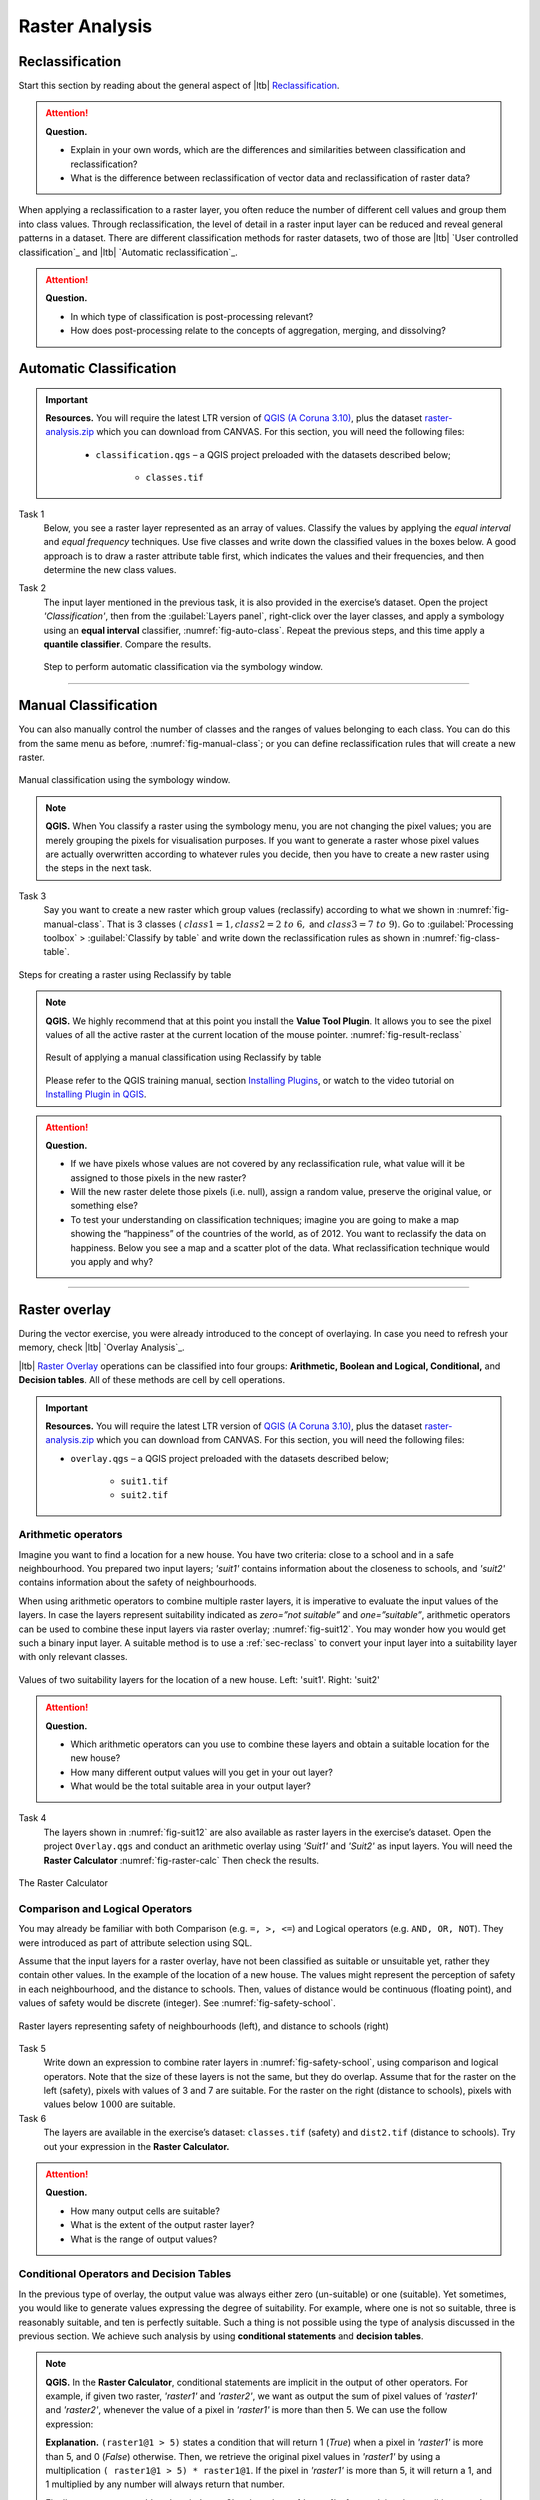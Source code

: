 Raster Analysis
===============


.. _sec-reclass:

Reclassification
----------------

Start this section by reading about the general aspect of |ltb| `Reclassification`_.

.. attention:: 
   **Question.**
    
   + Explain in your own words, which are the differences and similarities between classification and reclassification? 
   + What is the difference between reclassification of vector data and reclassification of raster data?

When applying a reclassification to a raster layer, you often reduce the number of different cell values and group them into class values. Through reclassification, the level of detail in a raster input layer can be reduced and reveal general patterns in a dataset. 
There are different classification methods for raster datasets, two of those are |ltb| `User controlled classification`_ and |ltb| `Automatic reclassification`_. 

.. attention:: 
   **Question.**
   
   + In which type of classification is post-processing relevant?
   + How does post-processing relate to the concepts of aggregation, merging, and dissolving?

Automatic Classification
------------------------

.. important:: 
   **Resources.**
   You will require the latest LTR version of `QGIS (A Coruna 3.10) <https://qgis.org/en/site/forusers/download.html>`_, plus the dataset `raster-analysis.zip <raster_analysis>`_ which you can download from CANVAS.  For this section, you will need the following files: 

    + ``classification.qgs`` – a QGIS project preloaded with the datasets described below;

        + ``classes.tif``


Task 1
    Below, you see a raster layer represented as an array of values. Classify the values by applying the *equal interval* and *equal frequency* techniques. Use five classes and write down the classified values in the boxes below. A good approach is to draw a raster attribute table first, which indicates the values and their frequencies, and then determine the new class values. 

    .. image:: _static/img/task-reclass.png
       :align: center

Task 2 
    The input layer mentioned in the previous task, it is also provided in the exercise’s dataset. Open the project *'Classification'*,  then from the :guilabel:`Layers panel`, right-click over the layer classes, and apply a symbology using an **equal interval** classifier, :numref:`fig-auto-class`. Repeat the previous steps, and this time apply a **quantile classifier**. Compare the results.

    .. _fig-auto-class:
    .. figure:: _static/img/task-auto-class.png
       :alt: automatic classification
       :figclass: align-center

       Step to perform automatic classification via the symbology window.

----------------------------------


Manual Classification
---------------------

You can also manually control the number of classes and the ranges of values belonging to each class. You can do this from the same menu as before, :numref:`fig-manual-class`; or you can define reclassification rules that will create a new raster.


.. _fig-manual-class:
.. figure:: _static/img/task-auto-class.png
   :alt: automatic classification
   :figclass: align-center

   Manual classification using the symbology window.

.. note:: 
   **QGIS.**
   When You classify a raster using the symbology menu, you are not changing the pixel values; you are merely grouping the pixels for visualisation purposes. If you want to generate a raster whose pixel values are actually overwritten according to whatever rules you decide, then you have to create a new raster using the steps in the next task.

Task 3 
   Say you want to create a new raster which group values (reclassify) according to what we shown in :numref:`fig-manual-class`. That is 3 classes ( :math:`class1 =1,  class2 = 2 \ to \ 6,` and :math:`class3 = 7 \ to \ 9`). Go to :guilabel:`Processing toolbox` > :guilabel:`Classify by table` and write down the reclassification rules as shown in :numref:`fig-class-table`.

.. _fig-class-table:
.. figure:: _static/img/task-class-table.png
   :alt: reclassify by table
   :figclass: align-center

   Steps for creating a raster using Reclassify by table

.. note:: 
   **QGIS.**
   We highly recommend that at this point you install the **Value Tool Plugin**. It allows you to see the pixel values of all the active raster at the current location of the mouse pointer. :numref:`fig-result-reclass`

   .. _fig-result-reclass:
   .. figure:: _static/img/result-reclass.png
      :alt: result reclassify by table
      :figclass: align-center

      Result of applying a manual classification using Reclassify by table

   Please refer to the QGIS training manual, section `Installing Plugins <https://docs.qgis.org/3.10/en/docs/training_manual/qgis_plugins/fetching_plugins.html>`_, or watch to the video tutorial on `Installing Plugin in QGIS <https://vimeo.com/showcase/5716094/video/201997421>`_.

   .. raw:: html

      <div style="padding:53.54% 0 0 0;position:relative;"><iframe src="https://player.vimeo.com/video/201997421?color=007e83&portrait=0" style="position:absolute;top:0;left:0;width:100%;height:100%;" frameborder="0" allow="autoplay; fullscreen" allowfullscreen></iframe></div><script src="https://player.vimeo.com/api/player.js"></script>

\

.. attention:: 
   **Question.**

   + If we have pixels whose values are not covered by any reclassification rule, what value will it be assigned to those pixels in the new raster?  
   + Will the new raster delete those pixels (i.e. null), assign a random value, preserve the original value, or something else?

   + To test your understanding on classification techniques; imagine you are going to make a map showing the “happiness” of the countries of the world, as of 2012. You want to reclassify the data on happiness. Below you see a map and a scatter plot of the data. What reclassification technique would you apply and why?

   .. image:: _static/img/happiness-map.png
      :align: center
    
   \

   .. image:: _static/img/happiness-plot.png
      :align: center


-----------------------------------------------

Raster overlay
--------------

During the vector exercise, you were already introduced to the concept of overlaying. In case you need to refresh your memory, check |ltb| `Overlay Analysis`_.

|ltb| `Raster Overlay`_ operations can be classified into four groups: **Arithmetic, Boolean and Logical, Conditional,** and **Decision tables**. All of these methods are cell by cell operations. 


.. important:: 
   **Resources.**
   You will require the latest LTR version of `QGIS (A Coruna 3.10) <https://qgis.org/en/site/forusers/download.html>`_, plus the dataset `raster-analysis.zip <raster_analysis>`_ which you can download from CANVAS.  For this section, you will need the following files: 

   + ``overlay.qgs`` – a QGIS project preloaded with the datasets described below;
      
      + ``suit1.tif``
      + ``suit2.tif``


Arithmetic operators
^^^^^^^^^^^^^^^^^^^^

Imagine you want to find a location for a new house. You have two criteria: close to a school and in a safe neighbourhood. You prepared two input layers;  *'suit1'*  contains information about the closeness to schools, and *'suit2'*  contains information about the safety of neighbourhoods. 

When using arithmetic operators to combine multiple raster layers, it is imperative to evaluate the input values of the layers. In case the layers represent suitability indicated as *zero=”not suitable”* and *one=”suitable”*, arithmetic operators can be used to combine these input layers via raster overlay; :numref:`fig-suit12`. You may wonder how you would get such a binary input layer. A suitable method is to use a :ref:`sec-reclass`   to convert your input layer into a suitability layer with only relevant classes.


.. _fig-suit12:
.. figure:: _static/img/suit1-suit2.png
   :alt: suit1 suit2
   :figclass: align-center

   Values of two suitability layers for the location of a new house. Left: 'suit1'. Right: 'suit2'


.. attention:: 
   **Question.**

   + Which arithmetic operators can you use to combine these layers and obtain a suitable location for the new house?
   + How many different output values will you get in your out layer?
   + What would be the total suitable area in your output layer?


Task 4 
   The layers shown  in :numref:`fig-suit12`  are also available as raster layers in the exercise’s dataset. Open the project ``Overlay.qgs`` and conduct an arithmetic overlay using *'Suit1'* and *'Suit2'* as input layers.  You will need the **Raster Calculator** :numref:`fig-raster-calc` Then check the results. 

.. _fig-raster-calc:
.. figure:: _static/img/raster-calc.png
   :alt: raster Calculator
   :figclass: align-center

   The Raster Calculator

Comparison and Logical Operators
^^^^^^^^^^^^^^^^^^^^^^^^^^^^^^^^

You may already be familiar with both Comparison (e.g. ``=, >, <=``) and Logical operators (e.g. ``AND, OR, NOT``). They were introduced as part of attribute selection using SQL. 

Assume that the input layers for a raster overlay, have not been classified as suitable or unsuitable yet, rather they contain other values. In the example of the location of a new house. The values might represent the perception of safety in each neighbourhood,  and the distance to schools. 
Then, values of distance would be continuous (floating point), and values of safety would be discrete (integer). See :numref:`fig-safety-school`.


.. _fig-safety-school:
.. figure:: _static/img/ras-safety-school.png
   :alt: safety school rasters
   :figclass: align-center

   Raster layers representing safety of neighbourhoods (left), and distance to schools (right)

Task 5
   Write down an expression to combine rater layers in :numref:`fig-safety-school`, using comparison and logical operators. Note that the size of these layers is not the same, but they do overlap. Assume that for the raster on the left (safety), pixels with values of 3 and 7 are suitable. For the raster on the right (distance to schools), pixels with values below :math:`1000` are suitable.

Task 6
   The layers are available in the exercise’s dataset: ``classes.tif`` (safety) and ``dist2.tif`` (distance to schools). Try out your expression in the **Raster Calculator.**

.. attention:: 
   **Question.**
   
   + How many output cells are suitable?
   + What is the extent of the output raster layer? 
   + What is the range of output values?

Conditional Operators and Decision Tables
^^^^^^^^^^^^^^^^^^^^^^^^^^^^^^^^^^^^^^^^^

In the previous type of overlay, the output value was always either zero (un-suitable) or one (suitable). Yet sometimes, you would like to generate values expressing the degree of suitability. For example,  where one is not so suitable, three is reasonably suitable, and ten is perfectly suitable. Such a thing is not possible using the type of analysis discussed in the previous section. We achieve such analysis by using **conditional statements** and **decision tables**.

.. note:: 
   **QGIS.**
   In the **Raster Calculator**, conditional statements are implicit in the output of other operators. For example, if given two raster, *'raster1'* and *'raster2'*, we want as output the sum of  pixel values of *'raster1'* and *'raster2'*, whenever the value of a pixel in *'raster1'* is more than then 5.  We can use the follow expression:

   .. code-block:: prolog
      :linenos:

      (( raster1@1 > 5) * raster1@1 + raster2@1)


   **Explanation.** 
   ``(raster1@1 > 5)`` states a condition that will return 1 (*True*) when a pixel in *'raster1'* is more than 5, and 0 (*False*) otherwise. Then, we retrieve the original pixel values in *'raster1'* by using a multiplication  ``( raster1@1 > 5) * raster1@1``. If the pixel in *'raster1'* is more than 5, it will return a 1, and 1 multiplied by any number will always return that number. 

   Finally, ``+ raster2@1``  adds values in *'raster2'* to the values of *'raster1'*, after applying the condition stated by the comparison operator.
   You can see more examples in the `QGIS documentation <https://docs.qgis.org/3.10/en/docs/user_manual/working_with_raster/raster_analysis.html#raster-calculator>`_. 


Task 7
   Using the case explained in :numref:`fig-safety-school`, write down an expression for the raster calculator that uses conditional statements to produce an output raster with different levels of suitability. Define at least three suitability levels.

An alternative to conditional statements is using decision tables. Decision tables are often used when there are many input raster or when the output raster contains classes with a value that are the result of meeting different conditions. See an example in the bottom of the explanation on |ltb| `Raster Overlay`_.


Task 8
   Rewrite the conditional statement from the previous task using a decision table.

.. attention:: 
   **Question.**
   What is the difference between reclassification based on an input table and the Decision Tables discussed above? 

---------------------------------------------------

Raster Measurements & Computations
----------------------------------

There are several questions related to |ltb| `Raster Measurements`_ that can be answered using raster analysis. For example.

+ How far are two locations?
+ How long is this line?
+ What is the distance to the nearest point?
+ What is the area closed to this point?

.. important:: 
   **Resources.**
   You will require the latest LTR version of `QGIS (A Coruna 3.10) <https://qgis.org/en/site/forusers/download.html>`_, plus the dataset `raster-analysis.zip <raster_analysis>`_ which you can download from CANVAS.  For this section, you will need the following files: 

   + ``distance.qgs`` – a QGIS project preloaded with the datasets described below;

      + ``raster_points.tif``
   
   + ``surface_analysis.qgs`` – a QGIS project preloaded with the datasets described below;
   
      + ``dem(srtm).tif`` – a Digital Elevation model

Distance
^^^^^^^^

Distance, in a raster layer, can be measured as **“Euclidean”** or **“cell centre to cell centre”**. Euclidean distance is measured from the cell centre of the origin-cell to the cell centre of the destination-cell in a straight line. However, for some operations, we use a distance measured from the cell centre of the origin-cell to the cell centre of an adjacent cell until reaching the cell centre of the destination-cell. 

Task 9
   Below you see two pictures. In each picture, two marked cells. Draw a line to represent the distance between the two cells. For the one *on the left*, use the concept of Euclidean distance. For the one *on the right*, use the concept of 'cell centre to cell centre".

   .. image:: _static/img/task-ras-dist.png 
      :align: center


.. attention:: 
   **Question.**
   How far are the two cells, from the previous task, when the size of a  cell (resolution) is :math:`10 \times 10 \ m`? 


Task 10
   Compute the distance over a raster layer. Open the project ``distance.qgs`` You will see a layer named *'raster_points'*. Go to :guilabel:`Raster` > :guilabel:`Analysis` > :guilabel:`Proximity` and generate a raster distance map. Answer the following questions:

   + Is it possible to select which type of distance you want to measure? 
   + Is the **Proximity** tool calculating the Euclidean distance or cell centre distance?

   Make sure the *'raster_points'* layer is on top and use the **Value tool** to inspect the pixel values; :numref:`fig-ras-dist` . It will make it easier to interpret the data.


.. _fig-ras-dist:
.. figure:: _static/img/ras-dist.png
   :alt: distance raster
   :figclass: align-center

   Inspecting the distance raster

Computation of diffusion
^^^^^^^^^^^^^^^^^^^^^^^^

The computation of |ltb| `Diffusion`_ differs from distance computation in the sense that diffusion takes into account both distance and **resistance**. Diffusion is also referred to as the least accumulated cost distance, where cost refers to the resistance factor.

The following elements are essential to understand diffusion:

+ It requires two inputs. One input contains the source(s) cells layer, and the other contains the *resistance or cost* layer.
+ Distance is calculated from *cell centre to cell centre*. Because there is a difference between distances between the cell centres of the neighbouring cells,  i.e. the distance of diagonally adjacent cells is longer, we have to take this into account. 
+ It determines the minimal cost of arriving at a particular cell. If there are multiple paths to reach a cell, diffusion calculates the value for each cell, but it will assign the lowest value.

Below you see an explanation of the computation of diffusion.

   .. image:: _static/img/diff-1.png 
      :align: center

   .. image:: _static/img/diff-2.png 
      :align: center


Task 11
   The best way to learn how the computation of diffusion works is by doing it manually. Use pencil and paper to compute the diffusion on the raster layers represented below. 

   .. image:: _static/img/task-diffusion.png 
      :align: center


Task 12
   You can also experiment with the computation of diffusion in QGIS. In a previous task, you created a distance layer using the *'raster_points'* layer. Here, you will use that distance layer as a *resistance layer* (In QGIS this is called 'cost layer'). Go to :guilabel:`Processing Toolbox` > :guilabel:`r.cost`, and provide the inputs as depicted in the screenshot below; :numref:`fig-rcost` The tool will generate more than one output, ignore all of them except for the *'cumulative cost'* layer.

   With the help of the **Value tool**, inspect the values of the pixels of the proximity map and of the *'cumulative cost'* layers. Make sure you understand what those values represent.

.. _fig-rcost:
.. figure:: _static/img/rcost.png
   :alt: rcost tool
   :figclass: align-center

   Calculation of diffusion using the 'r.cost' tool

.. attention:: 
   **Question.**
   Can you give some examples of applications that might use the computation of diffusion?

Flow computation
^^^^^^^^^^^^^^^^

Flow computation calculates the flow along the least-cost path for each cell. Contrary to diffusion, which computes the spread of some material in all directions, flow computation is suitable to calculate the path that water will take when flowing downhill.
The procedure consists of two steps: 
+ Calculation of the flow direction raster
+ Calculation of the accumulated flow


The input for flow computation is a continuous field (raster), e.g. a DEM. The computation of the **flow direction** goes as follows. See :numref:`fig-flow-comp` 

   For each cell in the input raster layer (e.g.,  cell 88), we determine the smallest direct neighbour (cell 74) and the smallest diagonal neighbour (cell 44). Then, we calculate the difference between the target cell and the neighbours, such as :math:`88  - 74  =   14 \ m` and :math:`88  –  44  = 44 \ m`. Then, we calculate the steepness of the neighbours. For this, we take into account the distance between the cell centres. If the resolution is :math:`10 \times 10  \ m`, we can calculate the steepness as :math:`14/10  =   1.4` for the direct neighbour, and as :math:`44/10  * \sqrt{2}  =  3.11` for the diagonal neighbour. Now, we know to which cell some material in the target cell (cell 88) will flow. *This is to cell 44 because it is the cell where the steepness is the highest.* 

To compute the **flow accumulation**, we count for any given cell, how many other cells flow into it for the whole extent of the flow direction raster. For the target cell in :numref:`fig-flow-comp` , the flow accumulation is 7. Read a more detailed explanation on |ltb| `flow computation <Flow_>`_.

.. _fig-flow-comp:
.. figure:: _static/img/flow-comp.png
   :alt: flow computation
   :figclass: align-center

   An illustration of the flow computation in a DEM

Task 13
   Compute the flow direction and flow accumulation for the elevation raster below. Use a pencil and paper.

   .. image:: _static/img/task-flow.png 
      :align: center

-------------------------------

Surface Analysis
----------------

`Surface Analysis`_ consists of computations such as Slope angle, Slope aspect, Hillshading, etc. A common factor among these computations is they require continuous input surfaces (e.g., elevation), and they can tell the user something about the change or shape of this surface. 

Task 14
   Open the project ``surface_analysis.qgis`` and use your software to compute the *slope angle, slope aspect and hillshade* of the elevation raster *'dem_srtm'*. Use the tools under **Raster terrain analysis** in the Processing toolbox, :numref:`fig-ras-terrain`. Once you have the outputs, use the **Value Tool** to analyse the results.

.. _fig-ras-terrain:
.. figure:: _static/img/ras-terrain.png
   :alt: terrain analysis
   :figclass: align-center

   The raster terrain analysis tools
